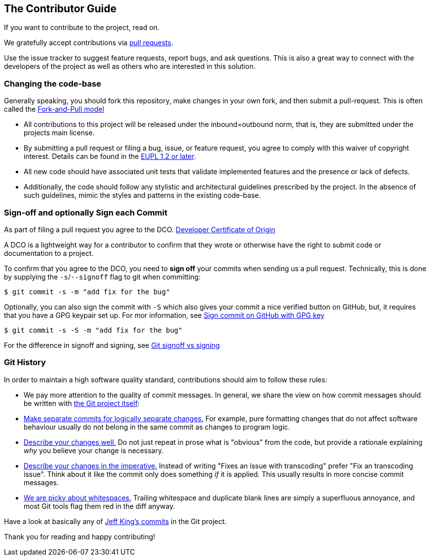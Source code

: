 [[contributorguide]]
== The Contributor Guide

If you want to contribute to the project, read on.

We gratefully accept contributions via
https://help.github.com/articles/about-pull-requests/[pull requests].

Use the issue tracker to suggest feature requests, report bugs, and ask questions.
This is also a great way to connect with the developers of the project as well
as others who are interested in this solution.

=== Changing the code-base

Generally speaking, you should fork this repository, make changes in your
own fork, and then submit a pull-request. This is often called the https://gist.github.com/Chaser324/ce0505fbed06b947d962[Fork-and-Pull model]

* All contributions to this project will be released under the inbound=outbound norm, that is,
they are submitted under the projects main license.
* By submitting a pull request or filing a bug, issue, or
feature request, you agree to comply with this waiver of copyright interest.
Details can be found in the https://joinup.ec.europa.eu/collection/eupl/eupl-text-eupl-12[EUPL 1.2 or later].
* All new code should have associated unit
tests that validate implemented features and the presence or lack of defects.
* Additionally, the code should follow any stylistic and architectural guidelines
prescribed by the project. In the absence of such guidelines, mimic the styles
and patterns in the existing code-base.

=== Sign-off and optionally Sign each Commit

As part of filing a pull request you agree to the DCO.
https://developercertificate.org/[Developer Certificate of Origin]

A DCO is a lightweight way for a contributor to confirm that they wrote or otherwise have the right
to submit code or documentation to a project.

To confirm that you agree to the DCO, you need to *sign off* your commits when sending us a pull request. Technically, this is done by supplying the `-s`/`--signoff` flag to git when committing:

`$ git commit -s -m "add fix for the bug"`

Optionally, you can also sign the commit with `-S` which also gives your commit a nice verified button on GitHub,
but, it requires that you have a GPG keypair set up.
For mor information, see https://docs.github.com/en/github/authenticating-to-github/signing-commits[Sign commit on GitHub with GPG key]

`$ git commit -s -S -m "add fix for the bug"`

For the difference in signoff and signing, see
https://medium.com/@MarkEmeis/git-commit-signoff-vs-signing-9f37ee272b14/[Git signoff vs signing]

=== Git History

In order to maintain a high software quality standard, contributions should aim to follow these rules:

* We pay more attention to the quality of commit messages. In general, we share the view on how commit messages should be written with
https://github.com/git/git/blob/master/Documentation/SubmittingPatches[the Git project itself]:

* https://github.com/git/git/blob/e6932248fcb41fb94a0be484050881e03c7eb298/Documentation/SubmittingPatches#L43[Make separate commits for logically separate changes.]
For example, pure formatting changes that do not affect software behaviour usually do not belong in the same commit as changes to program logic.

* https://github.com/git/git/blob/e6932248fcb41fb94a0be484050881e03c7eb298/Documentation/SubmittingPatches#L101[Describe your changes well.]
Do not just repeat in prose what is "obvious" from the code, but provide a rationale explaining _why_ you believe
your change is necessary.
* https://github.com/git/git/blob/e6932248fcb41fb94a0be484050881e03c7eb298/Documentation/SubmittingPatches#L133[Describe your changes in the imperative.]
Instead of writing "Fixes an issue with transcoding" prefer "Fix an transcoding issue". Think about it like the commit
only does something _if_ it is applied. This usually results in more concise commit messages.
* https://github.com/git/git/blob/e6932248fcb41fb94a0be484050881e03c7eb298/Documentation/SubmittingPatches#L95[We are picky about whitespaces.]
Trailing whitespace and duplicate blank lines are simply a superfluous annoyance, and most Git tools flag them red
in the diff anyway.

Have a look at basically any of
https://github.com/git/git/commits?author=peff[Jeff King's commits] in the Git project.

Thank you for reading and happy contributing!
